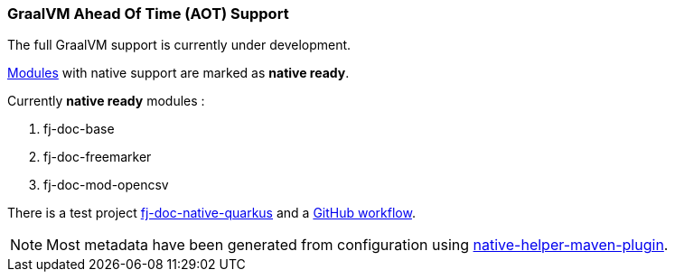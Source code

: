 [#doc-native-support]
=== GraalVM Ahead Of Time (AOT) Support

The full GraalVM support is currently under development.

xref:#doc-handlers[Modules] with native support are marked as *native ready*.

Currently *native ready* modules :

. fj-doc-base
. fj-doc-freemarker
. fj-doc-mod-opencsv

There is a test project link:https://github.com/fugerit-org/fj-doc/tree/main/fj-doc-native-quarkus[fj-doc-native-quarkus]
and a link:https://github.com/fugerit-org/fj-doc/actions/workflows/build_fj-doc-native-quarkus_test.yml[GitHub workflow].

NOTE: Most metadata have been generated from configuration using link:https://github.com/fugerit-org/native-helper-maven-plugin[native-helper-maven-plugin].